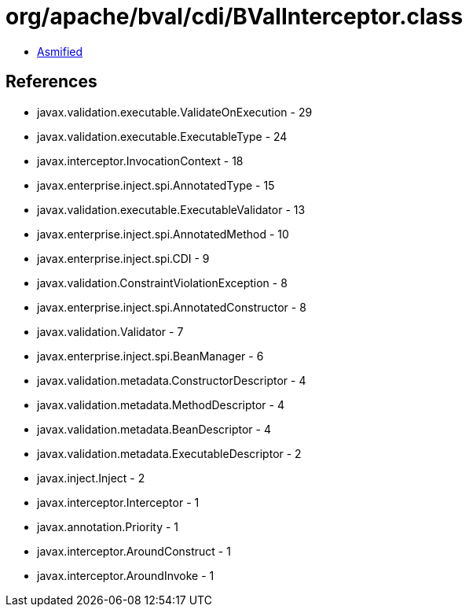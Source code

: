 = org/apache/bval/cdi/BValInterceptor.class

 - link:BValInterceptor-asmified.java[Asmified]

== References

 - javax.validation.executable.ValidateOnExecution - 29
 - javax.validation.executable.ExecutableType - 24
 - javax.interceptor.InvocationContext - 18
 - javax.enterprise.inject.spi.AnnotatedType - 15
 - javax.validation.executable.ExecutableValidator - 13
 - javax.enterprise.inject.spi.AnnotatedMethod - 10
 - javax.enterprise.inject.spi.CDI - 9
 - javax.validation.ConstraintViolationException - 8
 - javax.enterprise.inject.spi.AnnotatedConstructor - 8
 - javax.validation.Validator - 7
 - javax.enterprise.inject.spi.BeanManager - 6
 - javax.validation.metadata.ConstructorDescriptor - 4
 - javax.validation.metadata.MethodDescriptor - 4
 - javax.validation.metadata.BeanDescriptor - 4
 - javax.validation.metadata.ExecutableDescriptor - 2
 - javax.inject.Inject - 2
 - javax.interceptor.Interceptor - 1
 - javax.annotation.Priority - 1
 - javax.interceptor.AroundConstruct - 1
 - javax.interceptor.AroundInvoke - 1

